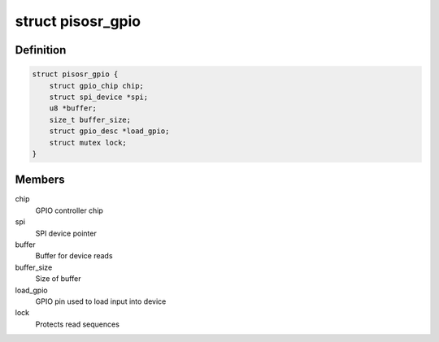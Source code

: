 .. -*- coding: utf-8; mode: rst -*-
.. src-file: drivers/gpio/gpio-pisosr.c

.. _`pisosr_gpio`:

struct pisosr_gpio
==================

.. c:type:: struct pisosr_gpio

    GPIO driver data

.. _`pisosr_gpio.definition`:

Definition
----------

.. code-block:: c

    struct pisosr_gpio {
        struct gpio_chip chip;
        struct spi_device *spi;
        u8 *buffer;
        size_t buffer_size;
        struct gpio_desc *load_gpio;
        struct mutex lock;
    }

.. _`pisosr_gpio.members`:

Members
-------

chip
    GPIO controller chip

spi
    SPI device pointer

buffer
    Buffer for device reads

buffer_size
    Size of buffer

load_gpio
    GPIO pin used to load input into device

lock
    Protects read sequences

.. This file was automatic generated / don't edit.


